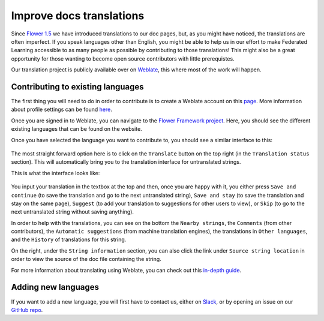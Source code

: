 Improve docs translations
=========================

Since `Flower 1.5
<https://flower.dev/docs/framework/ref-changelog.html#v1-5-0-2023-08-31>`_ we
have introduced translations to our doc pages, but, as you might have noticed,
the translations are often imperfect. If you speak languages other than
English, you might be able to help us in our effort to make Federated Learning
accessible to as many people as possible by contributing to those translations!
This might also be a great opportunity for those wanting to become open source
contributors with little prerequistes.

Our translation project is publicly available over on `Weblate
<https://hosted.weblate.org/projects/flower-docs/framework/>`_, this where most
of the work will happen.

Contributing to existing languages
----------------------------------

The first thing you will need to do in order to contribute is to create a
Weblate account on this `page
<https://hosted.weblate.org/accounts/register/>`_. More information
about profile settings can be found `here
<https://docs.weblate.org/en/latest/user/profile.html>`_.

Once you are signed in to Weblate, you can navigate to the `Flower Framework
project <https://hosted.weblate.org/projects/flower-docs/framework/>`_. Here,
you should see the different existing languages that can be found on the
website.

Once you have selected the language you want to contribute to, you should see a
similar interface to this:

   .. image:: _static/weblate_status.png

The most straight forward option here is to click on the ``Translate`` button
on the top right (in the ``Translation status`` section). This will
automatically bring you to the translation interface for untranslated strings.

This is what the interface looks like:

  .. image:: _static/weblate_interface.png

You input your translation in the textbox at the top and then, once you are
happy with it, you either press ``Save and continue`` (to save the translation
and go to the next untranslated string), ``Save and stay`` (to save the
translation and stay on the same page), ``Suggest`` (to add your translation to
suggestions for other users to view), or ``Skip`` (to go to the next
untranslated string without saving anything).

In order to help with the translations, you can see on the bottom the ``Nearby
strings``, the ``Comments`` (from other contributors), the ``Automatic
suggestions`` (from machine translation engines), the translations in ``Other
languages``, and the ``History`` of translations for this string.

On the right, under the ``String information`` section, you can also click the
link under ``Source string location`` in order to view the source of the doc
file containing the string.

For more information about translating using Weblate, you can check out this
`in-depth guide <https://docs.weblate.org/en/latest/user/translating.html>`_.

Adding new languages
--------------------

If you want to add a new language, you will first have to contact us, either on
`Slack <https://flower.dev/join-slack>`_, or by opening an issue on our `GitHub
repo <https://github.com/adap/flower>`_.

